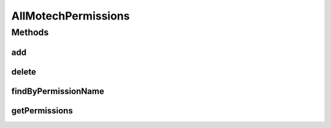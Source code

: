 .. java:import:: org.motechproject.security.domain MotechPermission

.. java:import:: java.util List

AllMotechPermissions
====================

.. java:package:: org.motechproject.security.repository
   :noindex:

.. java:type:: public interface AllMotechPermissions

   Interface for the permission repository, used for persisting permission objects.

Methods
-------
add
^^^

.. java:method::  void add(MotechPermission permission)
   :outertype: AllMotechPermissions

delete
^^^^^^

.. java:method::  void delete(MotechPermission permission)
   :outertype: AllMotechPermissions

findByPermissionName
^^^^^^^^^^^^^^^^^^^^

.. java:method::  MotechPermission findByPermissionName(String permissionName)
   :outertype: AllMotechPermissions

getPermissions
^^^^^^^^^^^^^^

.. java:method::  List<MotechPermission> getPermissions()
   :outertype: AllMotechPermissions

